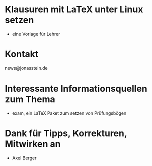 * Klausuren mit LaTeX unter Linux setzen
- eine Vorlage für Lehrer

* Kontakt
 news@jonasstein.de

* Interessante Informationsquellen zum Thema
 - exam, ein LaTeX Paket zum setzen von Prüfungsbögen


* Dank für Tipps, Korrekturen, Mitwirken an
 - Axel Berger

